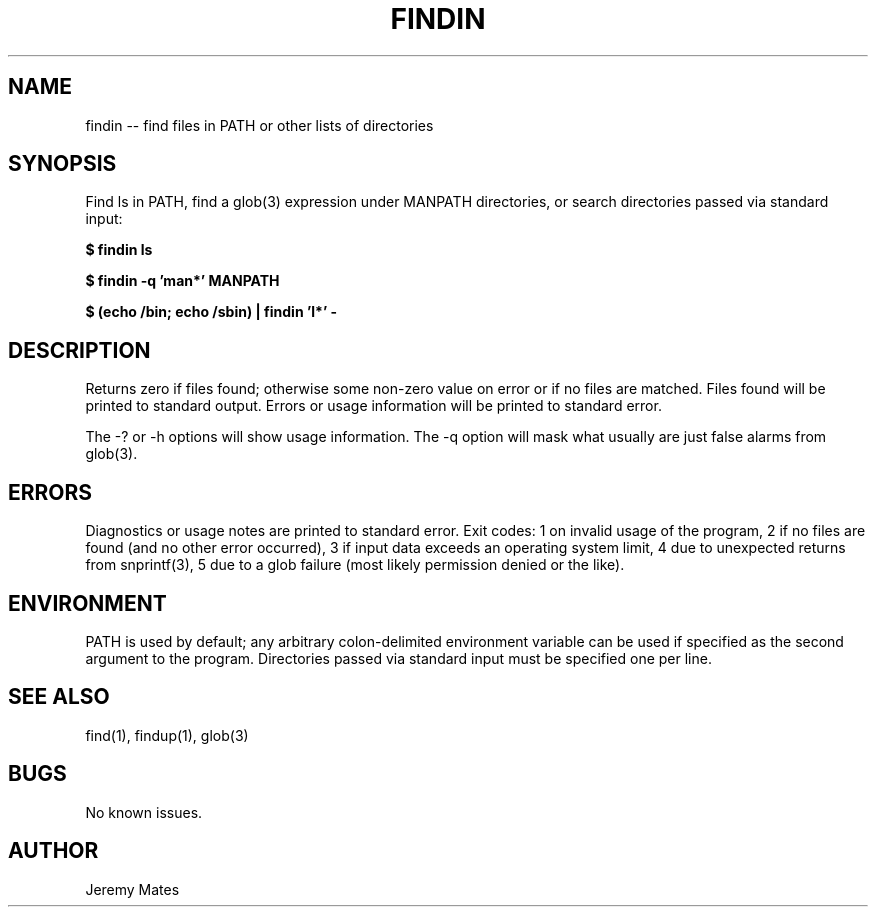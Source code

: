 .TH FINDIN 1 
.SH NAME
findin -- find files in PATH or other lists of directories
.SH SYNOPSIS
Find ls in PATH, find a glob(3) expression under MANPATH directories, or search directories passed via standard input:

.B $ findin ls

.B $ findin -q 'man*' MANPATH

.B $ (echo /bin; echo /sbin) | findin 'l*' -
.SH "DESCRIPTION"
Returns zero if files found; otherwise some non-zero value on error or if no files are matched. Files found will be printed to standard output. Errors or usage information will be printed to standard error.

The -? or -h options will show usage information. The -q option will mask what usually are just false alarms from glob(3).
.SH ERRORS
Diagnostics or usage notes are printed to standard error. Exit codes: 1 on invalid usage of the program, 2 if no files are found (and no other error occurred), 3 if input data exceeds an operating system limit, 4 due to unexpected returns from snprintf(3), 5 due to a glob failure (most likely permission denied or the like).
.SH ENVIRONMENT
PATH is used by default; any arbitrary colon-delimited environment variable can be used if specified as the second argument to the program. Directories passed via standard input must be specified one per line.
.SH "SEE ALSO"
find(1), findup(1), glob(3)
.SH BUGS
No known issues.
.SH AUTHOR
Jeremy Mates
